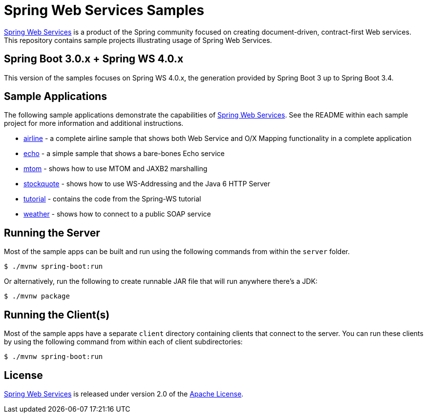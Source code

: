 = Spring Web Services Samples

https://spring.io/projects/spring-ws[Spring Web Services] is a product of the Spring community focused on creating
document-driven, contract-first Web services. This repository contains sample
projects illustrating usage of Spring Web Services.

== Spring Boot 3.0.x + Spring WS 4.0.x

This version of the samples focuses on Spring WS 4.0.x, the generation provided by Spring Boot 3 up to Spring Boot 3.4.

== Sample Applications

The following sample applications demonstrate the capabilities of https://spring.io/projects/spring-ws[Spring Web
Services]. See the README within each sample project for more information and
additional instructions.

* link:./airline[airline] - a complete airline sample that shows both Web Service and
O/X Mapping functionality in a complete application
* link:./echo[echo] - a simple sample that shows a bare-bones Echo service
* link:./mtom[mtom] - shows how to use MTOM and JAXB2 marshalling
* link:./stockquote[stockquote] - shows how to use WS-Addressing and the Java 6 HTTP Server
* link:./tutorial[tutorial] - contains the code from the Spring-WS tutorial
* link:./weather[weather] - shows how to connect to a public SOAP service

== Running the Server

Most of the sample apps can be built and run using the following commands from
within the `server` folder.

----
$ ./mvnw spring-boot:run
----

Or alternatively, run the following to create runnable JAR file that will run anywhere there's a JDK:

----
$ ./mvnw package
----

== Running the Client(s)

Most of the sample apps have a separate `client` directory containing clients
that connect to the server. You can run these clients by using the following
command from within each of client subdirectories:

----
$ ./mvnw spring-boot:run
----

== License

https://projects.spring.io/spring-ws[Spring Web Services] is released under version 2.0 of the http://www.apache.org/licenses/LICENSE-2.0[Apache License].
